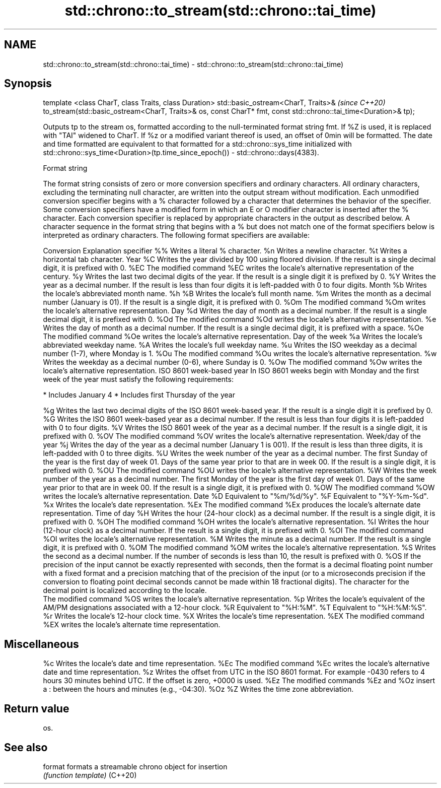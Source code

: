 .TH std::chrono::to_stream(std::chrono::tai_time) 3 "2020.03.24" "http://cppreference.com" "C++ Standard Libary"
.SH NAME
std::chrono::to_stream(std::chrono::tai_time) \- std::chrono::to_stream(std::chrono::tai_time)

.SH Synopsis

template <class CharT, class Traits, class Duration>
std::basic_ostream<CharT, Traits>&                                  \fI(since C++20)\fP
to_stream(std::basic_ostream<CharT, Traits>& os, const CharT* fmt,
const std::chrono::tai_time<Duration>& tp);

Outputs tp to the stream os, formatted according to the null-terminated format string fmt. If %Z is used, it is replaced with "TAI" widened to CharT. If %z or a modified variant thereof is used, an offset of 0min will be formatted. The date and time formatted are equivalent to that formatted for a std::chrono::sys_time initialized with std::chrono::sys_time<Duration>(tp.time_since_epoch()) - std::chrono::days(4383).

Format string

The format string consists of zero or more conversion specifiers and ordinary characters. All ordinary characters, excluding the terminating null character, are written into the output stream without modification. Each unmodified conversion specifier begins with a % character followed by a character that determines the behavior of the specifier. Some conversion specifiers have a modified form in which an E or O modifier character is inserted after the % character. Each conversion specifier is replaced by appropriate characters in the output as described below.
A character sequence in the format string that begins with a % but does not match one of the format specifiers below is interpreted as ordinary characters.
The following format specifiers are available:

Conversion Explanation
specifier
%%         Writes a literal % character.
%n         Writes a newline character.
%t         Writes a horizontal tab character.
Year
%C         Writes the year divided by 100 using floored division. If the result is a single decimal digit, it is prefixed with 0.
%EC        The modified command %EC writes the locale's alternative representation of the century.
%y         Writes the last two decimal digits of the year. If the result is a single digit it is prefixed by 0.
%Y         Writes the year as a decimal number. If the result is less than four digits it is left-padded with 0 to four digits.
Month
%b         Writes the locale's abbreviated month name.
%h
%B         Writes the locale's full month name.
%m         Writes the month as a decimal number (January is 01). If the result is a single digit, it is prefixed with 0.
%Om        The modified command %Om writes the locale's alternative representation.
Day
%d         Writes the day of month as a decimal number. If the result is a single decimal digit, it is prefixed with 0.
%Od        The modified command %Od writes the locale's alternative representation.
%e         Writes the day of month as a decimal number. If the result is a single decimal digit, it is prefixed with a space.
%Oe        The modified command %Oe writes the locale's alternative representation.
Day of the week
%a         Writes the locale's abbreviated weekday name.
%A         Writes the locale's full weekday name.
%u         Writes the ISO weekday as a decimal number (1-7), where Monday is 1.
%Ou        The modified command %Ou writes the locale's alternative representation.
%w         Writes the weekday as a decimal number (0-6), where Sunday is 0.
%Ow        The modified command %Ow writes the locale's alternative representation.
ISO 8601 week-based year
In ISO 8601 weeks begin with Monday and the first week of the year must satisfy the following requirements:

* Includes January 4
* Includes first Thursday of the year

%g         Writes the last two decimal digits of the ISO 8601 week-based year. If the result is a single digit it is prefixed by 0.
%G         Writes the ISO 8601 week-based year as a decimal number. If the result is less than four digits it is left-padded with 0 to four digits.
%V         Writes the ISO 8601 week of the year as a decimal number. If the result is a single digit, it is prefixed with 0.
%OV        The modified command %OV writes the locale's alternative representation.
Week/day of the year
%j         Writes the day of the year as a decimal number (January 1 is 001). If the result is less than three digits, it is left-padded with 0 to three digits.
%U         Writes the week number of the year as a decimal number. The first Sunday of the year is the first day of week 01. Days of the same year prior to that are in week 00. If the result is a single digit, it is prefixed with 0.
%OU        The modified command %OU writes the locale's alternative representation.
%W         Writes the week number of the year as a decimal number. The first Monday of the year is the first day of week 01. Days of the same year prior to that are in week 00. If the result is a single digit, it is prefixed with 0.
%OW        The modified command %OW writes the locale's alternative representation.
Date
%D         Equivalent to "%m/%d/%y".
%F         Equivalent to "%Y-%m-%d".
%x         Writes the locale's date representation.
%Ex        The modified command %Ex produces the locale's alternate date representation.
Time of day
%H         Writes the hour (24-hour clock) as a decimal number. If the result is a single digit, it is prefixed with 0.
%OH        The modified command %OH writes the locale's alternative representation.
%I         Writes the hour (12-hour clock) as a decimal number. If the result is a single digit, it is prefixed with 0.
%OI        The modified command %OI writes the locale's alternative representation.
%M         Writes the minute as a decimal number. If the result is a single digit, it is prefixed with 0.
%OM        The modified command %OM writes the locale's alternative representation.
%S         Writes the second as a decimal number. If the number of seconds is less than 10, the result is prefixed with 0.
%OS        If the precision of the input cannot be exactly represented with seconds, then the format is a decimal floating point number with a fixed format and a precision matching that of the precision of the input (or to a microseconds precision if the conversion to floating point decimal seconds cannot be made within 18 fractional digits). The character for the decimal point is localized according to the locale.
           The modified command %OS writes the locale's alternative representation.
%p         Writes the locale's equivalent of the AM/PM designations associated with a 12-hour clock.
%R         Equivalent to "%H:%M".
%T         Equivalent to "%H:%M:%S".
%r         Writes the locale's 12-hour clock time.
%X         Writes the locale's time representation.
%EX        The modified command %EX writes the locale's alternate time representation.
.SH Miscellaneous
%c         Writes the locale's date and time representation.
%Ec        The modified command %Ec writes the locale's alternative date and time representation.
%z         Writes the offset from UTC in the ISO 8601 format. For example -0430 refers to 4 hours 30 minutes behind UTC. If the offset is zero, +0000 is used.
%Ez        The modified commands %Ez and %Oz insert a : between the hours and minutes (e.g., -04:30).
%Oz
%Z         Writes the time zone abbreviation.


.SH Return value

os.

.SH See also



format  formats a streamable chrono object for insertion
        \fI(function template)\fP
(C++20)





